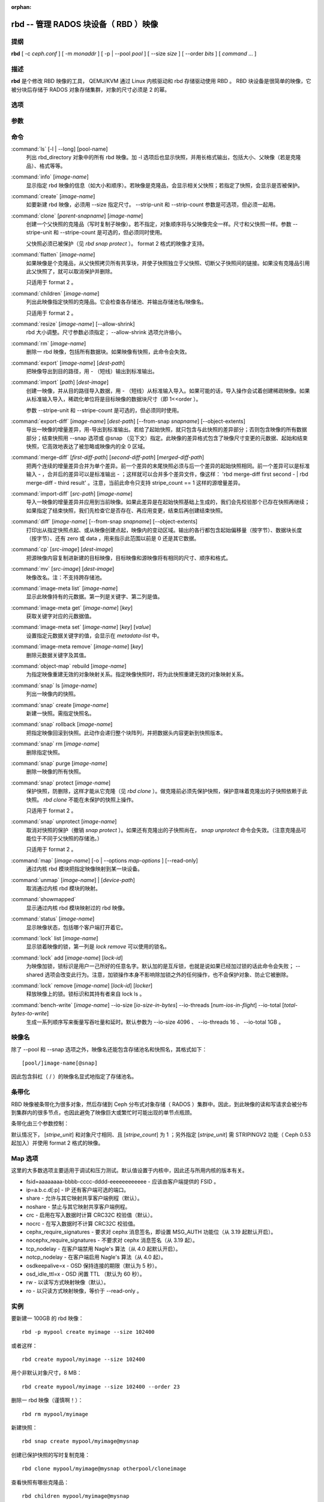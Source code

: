 :orphan:

=======================================
 rbd -- 管理 RADOS 块设备（ RBD ）映像
=======================================

.. program:: rbd

提纲
====

| **rbd** [ -c *ceph.conf* ] [ -m *monaddr* ] [ -p | --pool *pool* ] [
  --size *size* ] [ --order *bits* ] [ *command* ... ]


描述
====

**rbd** 是个修改 RBD 映像的工具， QEMU/KVM 通过 Linux 内核驱动和 rbd 存储驱\
动使用 RBD 。 RBD 块设备是很简单的映像，它被分块后存储于 RADOS 对象存储集群，\
对象的尺寸必须是 2 的幂。


选项
====

.. option:: -c ceph.conf, --conf ceph.conf

   指定 ceph.conf 配置文件，而不是用默认的 /etc/ceph/ceph.conf 来确定启动时\
   需要的监视器。

.. option:: -m monaddress[:port]

   连接到指定监视器，无需通过 ceph.conf 查找。

.. option:: -p pool, --pool pool

   在指定存储池下操作，大多数命令都得指定。

.. option:: --no-progress

   不显示进度（有些命令会默认输出到标准输出）。


参数
====

.. option:: --image-format format

   选择用哪个对象布局，默认为 1 。

   * format 1 - 新建 rbd 映像时使用最初的格式。此格式兼容所有版本的 librbd \
     和内核模块，但是不支持较新的功能，像克隆。

   * format 2 - 使用第二版 rbd 格式， librbd 和 3.11 版以上内核模块支持（除\
     非是分拆的模块）。此格式增加了克隆支持，使得扩展更容易，还允许以后增加\
     新功能。

.. option:: --size size-in-mb

   指定新 rbd 映像的尺寸， MB 。

.. option:: --order bits

   指定对象尺寸。用位数表示，即对象大小为 ``1 << order`` ，默认为 22 （ 4MB ）。

.. option:: --stripe-unit size-in-bytes

   指定条带单元尺寸，字节数。详情见下面的条带化一段。

.. option:: --stripe-count num

   条带化要至少跨越多少对象才能转回第一个。详情见条带化一节。

.. option:: --snap snap

   某些操作需要指定快照名。

.. option:: --id username

   指定 map 命令要用到的用户名（不含 ``client.`` 前缀）。

.. option:: --keyfile filename

   为 map 命令指定一个包含密钥的文件。如果没指定，默认使用 ``client.admin`` 。

.. option:: --keyring filename

   因 map 命令所需，指定一个用户及其密钥文件。如果未指定，从默认密钥环里找。

.. option:: --shared tag

   `lock add` 命令的选项，它允许使用同一标签的多个客户端同时锁住同一映像。标\
   签是任意字符串。当某映像必须从多个客户端同时打开时，此选项很有用，像迁移\
   活动虚拟机时、或者在集群文件系统下使用时。

.. option:: --format format

   指定输出格式，默认： plain 、 json 、 xml 。

.. option:: --pretty-format

   使 json 或 xml 格式的输出更易读。

.. option:: -o map-options, --options map-options

   映射到映像时所用的选项。格式为逗号分隔的字符串选项（类似于 mount(8) 的挂\
   载选项）。详情见下一段的 map 选项。

.. option:: --read-only

   以只读方式映射到映像，等价于 -o ro 。

.. option:: --image-feature feature

   创建格式 2 的 RBD 映像时，指定要启用哪些功能。想要启用多个功能的话，可\
   以多次重复使用此选项。当前支持下列功能：

   layering: 支持分层
   striping: 支持条带化 v2
   exclusive-lock: 支持独占锁
   object-map: 支持对象映射（依赖 exclusive-lock ）
   fast-diff: 快速计算差异（依赖 object-map ）
   deep-flatten: 支持快照扁平化操作

.. option:: --image-shared

   指定该映像将被多个客户端同时使用。此选项将禁用那些依赖于独占所有权的功能。

.. option:: --object-extents

   把 diff 操作范围限定在完整的对象条带级别，而非对象内差异。当某一映像启\
   用了 object-map 功能时，把 diff 操作限定到对象条带会显著地提高性能，因\
   为通过检查驻留于内存中的对象映射就可以计算出差异，而无需针对映像内的各\
   个对象查询 RADOS 。


命令
====

.. TODO rst "option" directive seems to require --foo style options, parsing breaks on subcommands.. the args show up as bold too

:command:`ls` [-l | --long] [pool-name]
  列出 rbd_directory 对象中的所有 rbd 映像。加 -l 选项后也显示快照，并用长格\
  式输出，包括大小、父映像（若是克隆品）、格式等等。

:command:`info` [*image-name*]
  显示指定 rbd 映像的信息（如大小和顺序）。若映像是克隆品，会显示相关父快照；\
  若指定了快照，会显示是否被保护。

:command:`create` [*image-name*]
  如要新建 rbd 映像，必须用 --size 指定尺寸。 --strip-unit 和 --strip-count \
  参数是可选项，但必须一起用。

:command:`clone` [*parent-snapname*] [*image-name*]
  创建一个父快照的克隆品（写时复制子映像）。若不指定，对象顺序将与父映像完全\
  一样。尺寸和父快照一样。参数 --stripe-unit 和 --stripe-count 是可选的，\
  但必须同时使用。

  父快照必须已被保护（见 `rbd snap protect` ）。 format 2 格式的映像才支持。

:command:`flatten` [*image-name*]
  如果映像是个克隆品，从父快照拷贝所有共享块，并使子快照独立于父快照、切断父\
  子快照间的链接。如果没有克隆品引用此父快照了，就可以取消保护并删除。

  只适用于 format 2 。

:command:`children` [*image-name*]
  列出此映像指定快照的克隆品。它会检查各存储池、并输出存储池名/映像名。

  只适用于 format 2 。

:command:`resize` [*image-name*] [--allow-shrink]
  rbd 大小调整。尺寸参数必须指定； --allow-shrink 选项允许缩小。

:command:`rm` [*image-name*]
  删除一 rbd 映像，包括所有数据块。如果映像有快照，此命令会失效。

:command:`export` [*image-name*] [*dest-path*]
  把映像导出到目的路径，用 - （短线）输出到标准输出。

:command:`import` [*path*] [*dest-image*]
  创建一映像，并从目的路径导入数据，用 - （短线）从标准输入导入。如果可能的\
  话，导入操作会试着创建稀疏映像。如果从标准输入导入，稀疏化单位将是目标映像\
  的数据块尺寸（即 1<<order ）。

  参数 --stripe-unit 和 --stripe-count 是可选的，但必须同时使用。

:command:`export-diff` [*image-name*] [*dest-path*] [--from-snap *snapname*] [--object-extents]
  导出一映像的增量差异，用-导出到标准输出。若给了起始快照，就只包含与此快照\
  的差异部分；否则包含映像的所有数据部分；结束快照用 --snap 选项或 @snap \
  （见下文）指定。此映像的差异格式包含了映像尺寸变更的元数据、起始和结束快\
  照，它高效地表达了被忽略或映像内的全 0 区域。

:command:`merge-diff` [*first-diff-path*] [*second-diff-path*] [*merged-diff-path*]
  把两个连续的增量差异合并为单个差异。前一个差异的末尾快照必须与后一个差异的\
  起始快照相同。前一个差异可以是标准输入 - ，合并后的差异可以是标准输出 - ；\
  这样就可以合并多个差异文件，像这样： 'rbd merge-diff first second - | rbd \
  merge-diff - third result' 。注意，当前此命令只支持 stripe_count == 1 这样\
  的源增量差异。

:command:`import-diff` [*src-path*] [*image-name*]
  导入一映像的增量差异并应用到当前映像。如果此差异是在起始快照基础上生成的，\
  我们会先校验那个已存在快照再继续；如果指定了结束快照，我们先检查它是否存\
  在、再应用变更，结束后再创建结束快照。

:command:`diff` [*image-name*] [--from-snap *snapname*] [--object-extents]
  打印出从指定快照点起、或从映像创建点起，映像内的变动区域。输出的各行都包含\
  起始偏移量（按字节）、数据块长度（按字节）、还有 zero 或 data ，用来指示此\
  范围以前是 0 还是其它数据。

:command:`cp` [*src-image*] [*dest-image*]
  把源映像内容复制进新建的目标映像，目标映像和源映像将有相同的尺寸、顺序和格式。

:command:`mv` [*src-image*] [*dest-image*]
  映像改名。注：不支持跨存储池。

:command:`image-meta list` [*image-name*]
  显示此映像持有的元数据。第一列是关键字、第二列是值。

:command:`image-meta get` [*image-name*] [*key*]
  获取关键字对应的元数据值。

:command:`image-meta set` [*image-name*] [*key*] [*value*]
  设置指定元数据关键字的值，会显示在 `metadata-list` 中。

:command:`image-meta remove` [*image-name*] [*key*]
  删除元数据关键字及其值。

:command:`object-map` rebuild [*image-name*]
  为指定映像重建无效的对象映射关系。指定映像快照时，将为此快照重建无效的对\
  象映射关系。

:command:`snap` ls [*image-name*]
  列出一映像内的快照。

:command:`snap` create [*image-name*]
  新建一快照。需指定快照名。

:command:`snap` rollback [*image-name*]
  把指定映像回滚到快照。此动作会递归整个块阵列，并把数据头内容更新到快照版本。

:command:`snap` rm [*image-name*]
  删除指定快照。

:command:`snap` purge [*image-name*]
  删除一映像的所有快照。

:command:`snap` protect [*image-name*]
  保护快照，防删除，这样才能从它克隆（见 `rbd clone` ）。做克隆前必须先保护\
  快照，保护意味着克隆出的子快照依赖于此快照。 `rbd clone` 不能在未保护的快\
  照上操作。

  只适用于 format 2 。

:command:`snap` unprotect [*image-name*]
  取消对快照的保护（撤销 `snap protect` ）。如果还有克隆出的子快照尚在， \
  `snap unprotect` 命令会失效。（注意克隆品可能位于不同于父快照的存储池。）

  只适用于 format 2 。

:command:`map` [*image-name*] [-o | --options *map-options* ] [--read-only]
  通过内核 rbd 模块把指定映像映射到某一块设备。

:command:`unmap` [*image-name*] | [*device-path*]
  取消通过内核 rbd 模块的映射。

:command:`showmapped`
  显示通过内核 rbd 模块映射过的 rbd 映像。

:command:`status` [*image-name*]
  显示映像状态，包括哪个客户端打开着它。

:command:`lock` list [*image-name*]
  显示锁着映像的锁，第一列是 `lock remove` 可以使用的锁名。

:command:`lock` add [*image-name*] [*lock-id*]
  为映像加锁，锁标识是用户一己所好的任意名字。默认加的是互斥锁，也就是说如果\
  已经加过锁的话此命令会失败； --shared 选项会改变此行为。注意，加锁操作本身\
  不影响除加锁之外的任何操作，也不会保护对象、防止它被删除。

:command:`lock` remove [*image-name*] [*lock-id*] [*locker*]
  释放映像上的锁。锁标识和其持有者来自 lock ls 。

:command:`bench-write` [*image-name*] --io-size [*io-size-in-bytes*] --io-threads [*num-ios-in-flight*] --io-total [*total-bytes-to-write*]
  生成一系列顺序写来衡量写吞吐量和延时。默认参数为 --io-size 4096 、 \
  --io-threads 16 、 --io-total 1GB 。


映像名
======

除了 --pool 和 --snap 选项之外，映像名还能包含存储池名和快照名，其格式如下： ::

	[pool/]image-name[@snap]

因此包含斜杠（ / ）的映像名显式地指定了存储池名。


条带化
======

RBD 映像被条带化为很多对象，然后存储到 Ceph 分布式对象存储（ RADOS ）集群中。\
因此，到此映像的读和写请求会被分布到集群内的很多节点，也因此避免了映像巨大或\
繁忙时可能出现的单节点瓶颈。

条带化由三个参数控制：

.. option:: order

   条带化产生的对象尺寸是 2 的幂，即 2^[*order*] 字节。默认为 22 ，或 4 MB 。

.. option:: stripe_unit

   各条带单位是连续的字节，相邻地存储于同一对象，用满再去下一个对象。

.. option:: stripe_count

   我们把 [*stripe_unit*] 个字节写够 [*stripe_count*] 个对象后，再转回到第一\
   个对象写另一轮条带，直到达到对象的最大尺寸（由 [*order*] 影响）。此时，我\
   们再用下一轮 [*stripe_count*] 个对象。

默认情况下， [*stripe_unit*] 和对象尺寸相同、且 [*stripe_count*] 为 1 ；另外\
指定 [*stripe_unit*] 需 STRIPINGV2 功能（ Ceph 0.53 起加入）并使用 format 2 \
格式的映像。


Map 选项
========

这里的大多数选项主要适用于调试和压力测试。默认值设置于内核中，因此还与所用内\
核的版本有关。

* fsid=aaaaaaaa-bbbb-cccc-dddd-eeeeeeeeeeee - 应该由客户端提供的 FSID 。

* ip=a.b.c.d[:p] - IP 还有客户端可选的端口。

* share - 允许与其它映射共享客户端例程（默认）。

* noshare - 禁止与其它映射共享客户端例程。

* crc - 启用在写入数据时计算 CRC32C 校验值（默认）。

* nocrc - 在写入数据时不计算 CRC32C 校验值。

* cephx_require_signatures - 要求对 cephx 消息签名，即设置 MSG_AUTH 功能位\
  （从 3.19 起默认开启）。

* nocephx_require_signatures - 不要求对 cephx 消息签名（从 3.19 起）。

* tcp_nodelay - 在客户端禁用 Nagle's 算法（从 4.0 起默认开启）。

* notcp_nodelay - 在客户端启用 Nagle's 算法（从 4.0 起）。

* osdkeepalive=x - OSD 保持连接的期限（默认为 5 秒）。

* osd_idle_ttl=x - OSD 闲置 TTL （默认为 60 秒）。

* rw - 以读写方式映射映像（默认）。

* ro - 以只读方式映射映像，等价于 --read-only 。


实例
====

要新建一 100GB 的 rbd 映像： ::

	rbd -p mypool create myimage --size 102400

或者这样： ::

	rbd create mypool/myimage --size 102400

用个非默认对象尺寸，8 MB： ::

	rbd create mypool/myimage --size 102400 --order 23

删除一 rbd 映像（谨慎啊！）： ::

	rbd rm mypool/myimage

新建快照： ::

	rbd snap create mypool/myimage@mysnap

创建已保护快照的写时复制克隆： ::

	rbd clone mypool/myimage@mysnap otherpool/cloneimage

查看快照有哪些克隆品： ::

	rbd children mypool/myimage@mysnap

删除快照： ::

	rbd snap rm mypool/myimage@mysnap

启用 cephx 时通过内核映射一映像： ::

	rbd map mypool/myimage --id admin --keyfile secretfile

取消映像映射： ::

	rbd unmap /dev/rbd0

创建一映像及其克隆品： ::

	rbd import --image-format 2 image mypool/parent
	rbd snap create --snap snapname mypool/parent
	rbd snap protect mypool/parent@snap
	rbd clone mypool/parent@snap otherpool/child

新建一 stripe_unit 较小的映像（在某些情况下可更好地分布少量写）： ::

	rbd -p mypool create myimage --size 102400 --stripe-unit 65536 --stripe-count 16

更改一映像的格式，先导出、再导入为期望格式： ::

	rbd export mypool/myimage@snap /tmp/img
	rbd import --image-format 2 /tmp/img mypool/myimage2

互斥地锁住一映像： ::

	rbd lock add mypool/myimage mylockid

释放锁： ::

	rbd lock remove mypool/myimage mylockid client.2485


使用范围
========

**rbd** 是 Ceph 的一部分，这是个伸缩力强、开源、分布式的存储系统，\
更多信息参见 http://ceph.com/docs 。


参考
====

:doc:`ceph <ceph>`\(8),
:doc:`rados <rados>`\(8)
